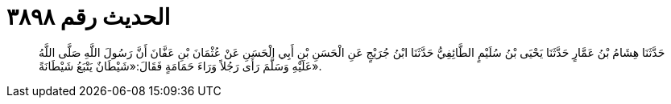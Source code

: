 
= الحديث رقم ٣٨٩٨

[quote.hadith]
حَدَّثَنَا هِشَامُ بْنُ عَمَّارٍ حَدَّثَنَا يَحْيَى بْنُ سُلَيْمٍ الطَّائِفِيُّ حَدَّثَنَا ابْنُ جُرَيْجٍ عَنِ الْحَسَنِ بْنِ أَبِي الْحَسَنِ عَنْ عُثْمَانَ بْنِ عَفَّانَ أَنَّ رَسُولَ اللَّهِ صَلَّى اللَّهُ عَلَيْهِ وَسَلَّمَ رَأَى رَجُلاً وَرَاءَ حَمَامَةٍ فَقَالَ:«شَيْطَانٌ يَتْبَعُ شَيْطَانَةً».